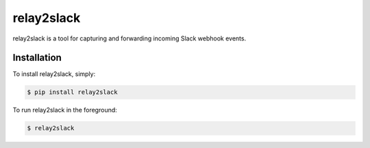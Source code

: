 relay2slack
======

relay2slack is a tool for capturing and forwarding incoming Slack webhook events.


Installation
------------
To install relay2slack, simply:

.. code-block:: bash

    $ pip install relay2slack

To run relay2slack in the foreground:

.. code-block:: bash

    $ relay2slack
